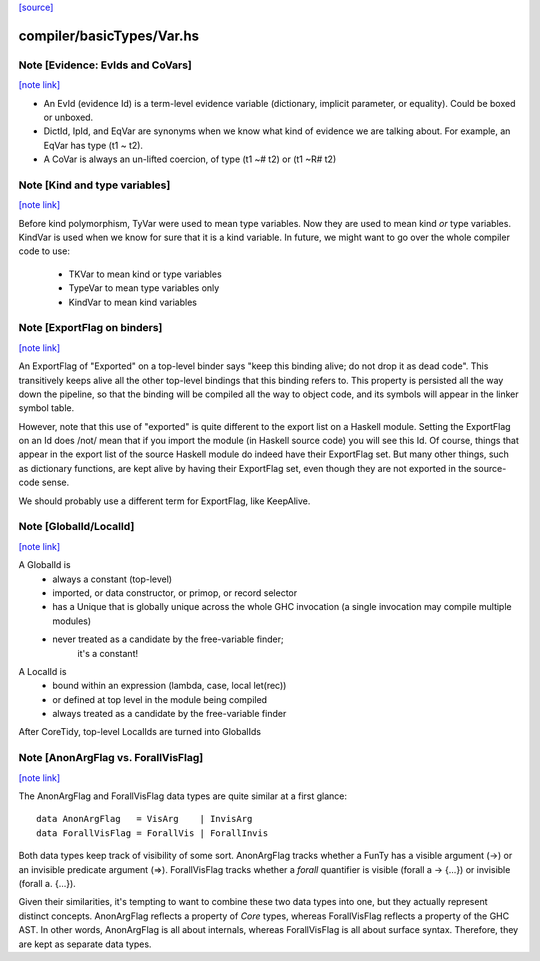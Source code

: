 `[source] <https://gitlab.haskell.org/ghc/ghc/tree/master/compiler/basicTypes/Var.hs>`_

compiler/basicTypes/Var.hs
==========================


Note [Evidence: EvIds and CoVars]
~~~~~~~~~~~~~~~~~~~~~~~~~~~~~~~~~

`[note link] <https://gitlab.haskell.org/ghc/ghc/tree/master/compiler/basicTypes/Var.hs#L185>`__

* An EvId (evidence Id) is a term-level evidence variable
  (dictionary, implicit parameter, or equality). Could be boxed or unboxed.

* DictId, IpId, and EqVar are synonyms when we know what kind of
  evidence we are talking about.  For example, an EqVar has type (t1 ~ t2).

* A CoVar is always an un-lifted coercion, of type (t1 ~# t2) or (t1 ~R# t2)



Note [Kind and type variables]
~~~~~~~~~~~~~~~~~~~~~~~~~~~~~~

`[note link] <https://gitlab.haskell.org/ghc/ghc/tree/master/compiler/basicTypes/Var.hs#L195>`__

Before kind polymorphism, TyVar were used to mean type variables. Now
they are used to mean kind *or* type variables. KindVar is used when we
know for sure that it is a kind variable. In future, we might want to
go over the whole compiler code to use:
   - TKVar   to mean kind or type variables
   - TypeVar to mean         type variables only
   - KindVar to mean kind         variables



Note [ExportFlag on binders]
~~~~~~~~~~~~~~~~~~~~~~~~~~~~

`[note link] <https://gitlab.haskell.org/ghc/ghc/tree/master/compiler/basicTypes/Var.hs#L260>`__

An ExportFlag of "Exported" on a top-level binder says "keep this
binding alive; do not drop it as dead code".  This transitively
keeps alive all the other top-level bindings that this binding refers
to.  This property is persisted all the way down the pipeline, so that
the binding will be compiled all the way to object code, and its
symbols will appear in the linker symbol table.

However, note that this use of "exported" is quite different to the
export list on a Haskell module.  Setting the ExportFlag on an Id does
/not/ mean that if you import the module (in Haskell source code) you
will see this Id.  Of course, things that appear in the export list
of the source Haskell module do indeed have their ExportFlag set.
But many other things, such as dictionary functions, are kept alive
by having their ExportFlag set, even though they are not exported
in the source-code sense.

We should probably use a different term for ExportFlag, like
KeepAlive.



Note [GlobalId/LocalId]
~~~~~~~~~~~~~~~~~~~~~~~

`[note link] <https://gitlab.haskell.org/ghc/ghc/tree/master/compiler/basicTypes/Var.hs#L281>`__

A GlobalId is
  * always a constant (top-level)
  * imported, or data constructor, or primop, or record selector
  * has a Unique that is globally unique across the whole
    GHC invocation (a single invocation may compile multiple modules)
  * never treated as a candidate by the free-variable finder;
        it's a constant!

A LocalId is
  * bound within an expression (lambda, case, local let(rec))
  * or defined at top level in the module being compiled
  * always treated as a candidate by the free-variable finder

After CoreTidy, top-level LocalIds are turned into GlobalIds



Note [AnonArgFlag vs. ForallVisFlag]
~~~~~~~~~~~~~~~~~~~~~~~~~~~~~~~~~~~~

`[note link] <https://gitlab.haskell.org/ghc/ghc/tree/master/compiler/basicTypes/Var.hs#L476>`__

The AnonArgFlag and ForallVisFlag data types are quite similar at a first
glance:

::

  data AnonArgFlag   = VisArg    | InvisArg
  data ForallVisFlag = ForallVis | ForallInvis

Both data types keep track of visibility of some sort. AnonArgFlag tracks
whether a FunTy has a visible argument (->) or an invisible predicate argument
(=>). ForallVisFlag tracks whether a `forall` quantifier is visible
(forall a -> {...}) or invisible (forall a. {...}).

Given their similarities, it's tempting to want to combine these two data types
into one, but they actually represent distinct concepts. AnonArgFlag reflects a
property of *Core* types, whereas ForallVisFlag reflects a property of the GHC
AST. In other words, AnonArgFlag is all about internals, whereas ForallVisFlag
is all about surface syntax. Therefore, they are kept as separate data types.

